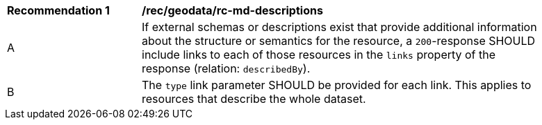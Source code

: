 [[rec_geodata_rc-md-descriptions]]
[width="90%",cols="2,6a"]
|===
^|*Recommendation {counter:rec-id}* |*/rec/geodata/rc-md-descriptions* 
^|A |If external schemas or descriptions exist that provide additional information about the structure or semantics for the resource, a `200`-response SHOULD include links to each of those resources in the `links` property of the response (relation: `describedBy`).
^|B |The `type` link parameter SHOULD be provided for each link. This applies to resources that describe the whole dataset.

|===
